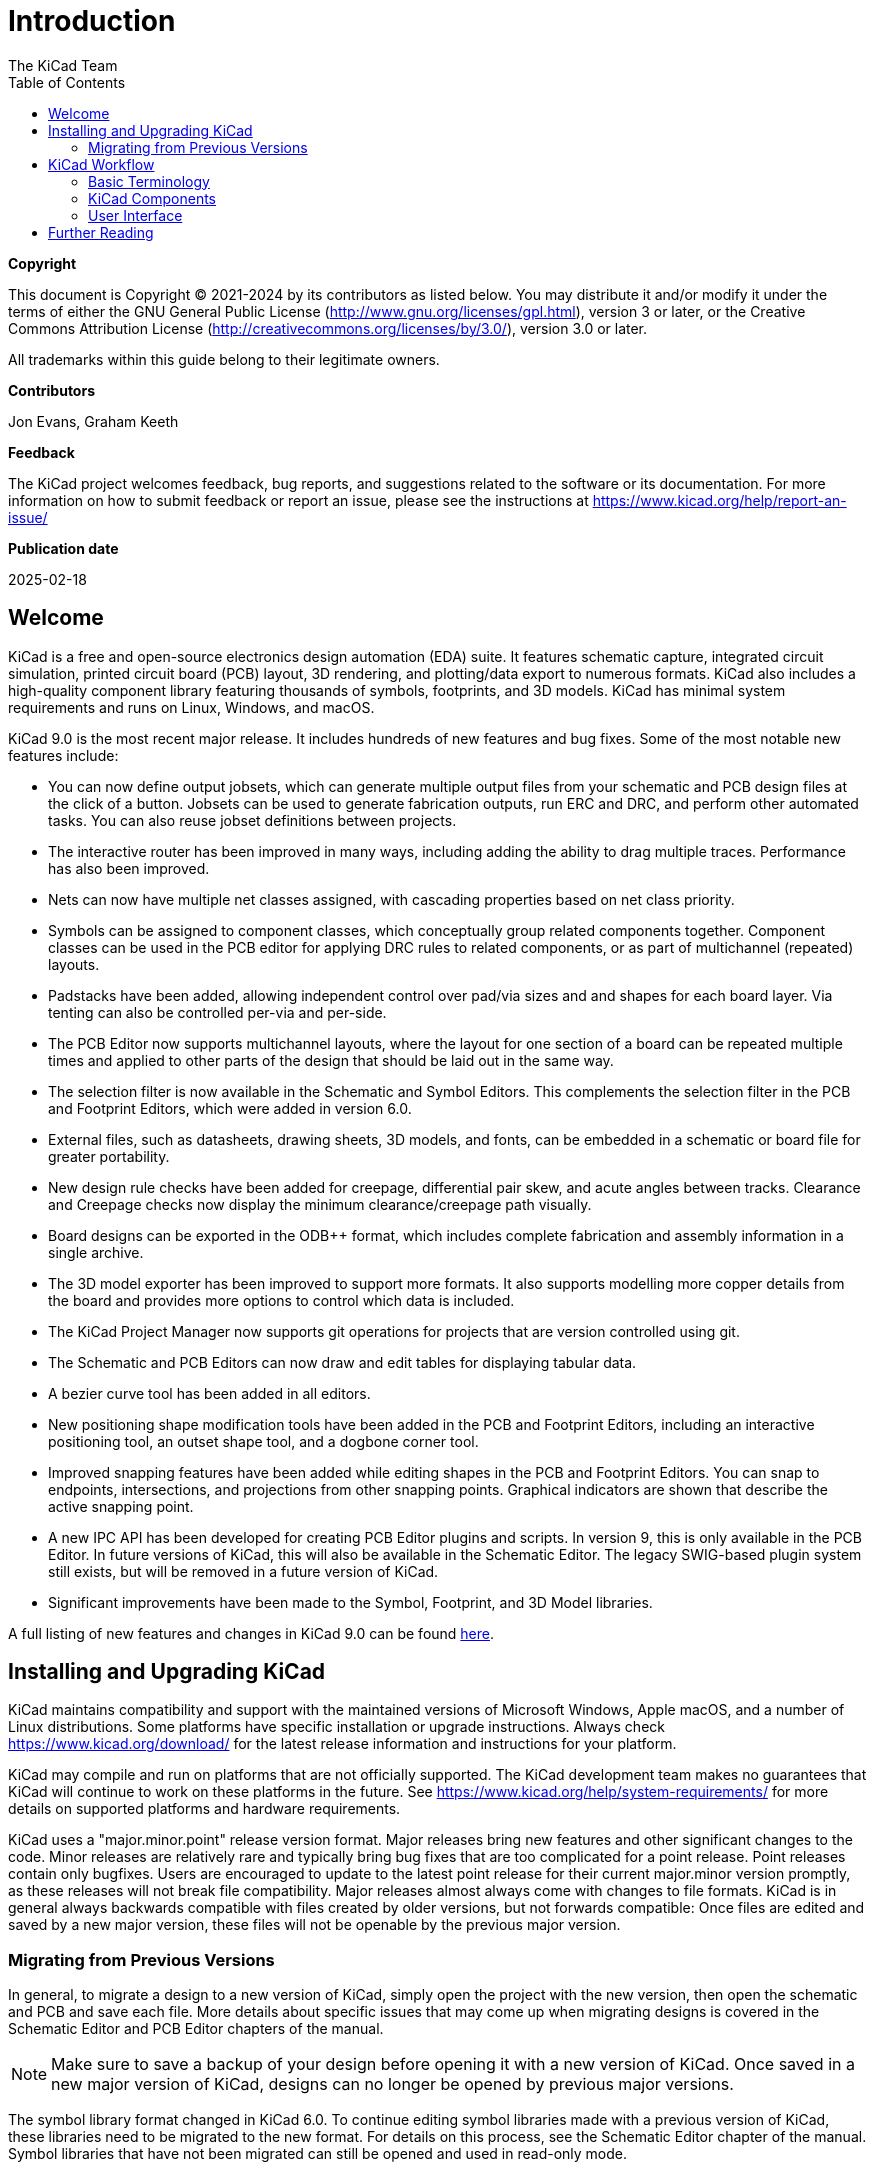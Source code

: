 :author: The KiCad Team
:doctype: book
:toc:
:ascii-ids:
:experimental:

= Introduction

[[copyright]]
*Copyright*

This document is Copyright (C) 2021-2024 by its contributors as listed
below. You may distribute it and/or modify it under the terms of either
the GNU General Public License (http://www.gnu.org/licenses/gpl.html),
version 3 or later, or the Creative Commons Attribution License
(http://creativecommons.org/licenses/by/3.0/), version 3.0 or later.

All trademarks within this guide belong to their legitimate owners.

[[contributors]]
*Contributors*

Jon Evans, Graham Keeth

[[feedback]]
*Feedback*

The KiCad project welcomes feedback, bug reports, and suggestions related to the software or its
documentation. For more information on how to submit feedback or report an issue, please see the
instructions at https://www.kicad.org/help/report-an-issue/

[[publication_date]]
*Publication date*

2025-02-18


[[welcome]]
== Welcome

KiCad is a free and open-source electronics design automation (EDA) suite. It features schematic
capture, integrated circuit simulation, printed circuit board (PCB) layout, 3D rendering, and
plotting/data export to numerous formats. KiCad also includes a high-quality component library
featuring thousands of symbols, footprints, and 3D models. KiCad has minimal system requirements
and runs on Linux, Windows, and macOS.

KiCad 9.0 is the most recent major release.  It includes hundreds of new features and bug fixes.
Some of the most notable new features include:

- You can now define output jobsets, which can generate multiple output files
  from your schematic and PCB design files at the click of a button. Jobsets
  can be used to generate fabrication outputs, run ERC and DRC, and perform
  other automated tasks. You can also reuse jobset definitions between projects.
- The interactive router has been improved in many ways, including adding the
  ability to drag multiple traces. Performance has also been improved.
- Nets can now have multiple net classes assigned, with cascading properties
  based on net class priority. 
- Symbols can be assigned to component classes, which conceptually group related
  components together. Component classes can be used in the PCB editor for
  applying DRC rules to related components, or as part of multichannel
  (repeated) layouts.
- Padstacks have been added, allowing independent control over pad/via sizes and
  and shapes for each board layer. Via tenting can also be controlled per-via
  and per-side.
- The PCB Editor now supports multichannel layouts, where the layout for one
  section of a board can be repeated multiple times and applied to other parts
  of the design that should be laid out in the same way.
- The selection filter is now available in the Schematic and Symbol Editors.
  This complements the selection filter in the PCB and Footprint Editors, which
  were added in version 6.0.
- External files, such as datasheets, drawing sheets, 3D models, and fonts, can
  be embedded in a schematic or board file for greater portability.
- New design rule checks have been added for creepage, differential pair skew,
  and acute angles between tracks. Clearance and Creepage checks now display the
  minimum clearance/creepage path visually.
- Board designs can be exported in the ODB++ format, which includes complete
  fabrication and assembly information in a single archive.
- The 3D model exporter has been improved to support more formats. It also
  supports modelling more copper details from the board and provides more
  options to control which data is included.
- The KiCad Project Manager now supports git operations for projects that are
  version controlled using git.
- The Schematic and PCB Editors can now draw and edit tables for displaying
  tabular data.
- A bezier curve tool has been added in all editors.
- New positioning shape modification tools have been added in the PCB and
  Footprint Editors, including an interactive positioning tool, an outset shape
  tool, and a dogbone corner tool.
- Improved snapping features have been added while editing shapes in the PCB and
  Footprint Editors. You can snap to endpoints, intersections, and projections
  from other snapping points. Graphical indicators are shown that describe the
  active snapping point.
- A new IPC API has been developed for creating PCB Editor plugins and scripts.
  In version 9, this is only available in the PCB Editor. In future versions of
  KiCad, this will also be available in the Schematic Editor. The legacy
  SWIG-based plugin system still exists, but will be removed in a future version
  of KiCad.
- Significant improvements have been made to the Symbol, Footprint,
  and 3D Model libraries.

A full listing of new features and changes in KiCad 9.0 can be found
https://www.kicad.org/blog/2025/02/Version-9.0.0-Released/[here].

[[installing-and-upgrading]]
== Installing and Upgrading KiCad

KiCad maintains compatibility and support with the maintained versions of Microsoft Windows, Apple
macOS, and a number of Linux distributions.  Some platforms have specific installation or upgrade
instructions. Always check https://www.kicad.org/download/ for the latest release information and
instructions for your platform.

KiCad may compile and run on platforms that are not officially supported.  The KiCad development
team makes no guarantees that KiCad will continue to work on these platforms in the future.  See
https://www.kicad.org/help/system-requirements/ for more details on supported platforms and
hardware requirements.

KiCad uses a "major.minor.point" release version format.  Major releases bring new features and
other significant changes to the code.  Minor releases are relatively rare and typically bring bug
fixes that are too complicated for a point release.  Point releases contain only bugfixes.  Users
are encouraged to update to the latest point release for their current major.minor version
promptly, as these releases will not break file compatibility.  Major releases almost always come
with changes to file formats.  KiCad is in general always backwards compatible with files created
by older versions, but not forwards compatible: Once files are edited and saved by a new major
version, these files will not be openable by the previous major version.

=== Migrating from Previous Versions

In general, to migrate a design to a new version of KiCad, simply open the project with the new
version, then open the schematic and PCB and save each file.  More details about specific issues
that may come up when migrating designs is covered in the Schematic Editor and PCB Editor chapters
of the manual.

NOTE: Make sure to save a backup of your design before opening it with a new version of KiCad.
      Once saved in a new major version of KiCad, designs can no longer be opened by previous
      major versions.

The symbol library format changed in KiCad 6.0.  To continue editing symbol libraries made with
a previous version of KiCad, these libraries need to be migrated to the new format.  For details on
this process, see the Schematic Editor chapter of the manual.  Symbol libraries that have not been
migrated can still be opened and used in read-only mode.

[[kicad-work-flow]]
== KiCad Workflow

This section presents a high-level overview of the typical KiCad workflow.  Note that KiCad is a
flexible software system, and there are other ways of working that are not described here.  For
more information about each of the steps described in this section, please see the later chapters
in this manual.

NOTE: A number of tutorials and guided lessons in using KiCad have been created by community
      members.  These resources can be a good way to learn KiCad for some new users.  See the
      Further Reading section at the end of this chapter for more information.

[[basic-terminology]]
=== Basic Terminology

KiCad uses a number of terms that are fairly standard in the area of electronics design automation
(EDA) software, and some that are more specific to KiCad.  This section lists some of the most
common terms used throughout KiCad's documentation and user interface.  Other terms that are more
specific to a certain part of the KiCad workflow are defined later in this manual.

A **schematic** is a collection of one or more pages (sheets) of circuit schematic drawings.  Each
KiCad schematic file represents a single sheet.

A **hierarchical schematic** is a schematic consisting of multiple pages nested inside each other.
KiCad supports hierarchical schematics, but there must be a single **root sheet** at the top of the
hierarchy.  Sheets within a hierarchy (other than the root sheet) may be used more than once, for
example to create repeated copies of a subcircuit.

A **symbol** is a circuit element that can be placed on a schematic.  Symbols can represent
physical electrical components, such as a resistor or microcontroller, or non-physical concepts
such as a power or ground rail.  Symbols have **pins** which serve as the connection points that
can be wired to each other in a schematic.  For physical components, each pin corresponds to a
distinct physical connection on the component (for example, a resistor symbol will have two pins,
one for each terminal of the resistor).  Symbols are stored in **symbol libraries** so they can be
used in many schematics.

A **netlist** is a representation of a schematic that is used to convey information to another
program.  There are many netlist formats used by various EDA programs, and KiCad has its own
netlist format that is used internally to pass information back and forth between the schematic and
PCB editors.  The netlist contains (among other things) all the information about which pins
connect to each other, and what name should be given to each **net**, or set of connected pins.
Netlists can be written to a **netlist file**, but in modern versions of KiCad, this is not
necessary as part of the normal workflow.

A **printed circuit board**, or PCB, is a design document that represents the physical
implementation of a schematic (or technically, a netlist).  Each KiCad board file refers to a
single PCB design.  There is no official support for creating arrays or panels of PCBs within
KiCad, although some community-created add-ons provide this functionality.

A **footprint** is a circuit element that can be placed on a PCB.  Footprints often represent
physical electrical components, but can also be used as a library of design elements (silkscreen
logos, copper antennas and coils, etc.).  Footprints can have **pads** which represent copper areas
that are electrically-connected.  The netlist will associate symbol pins with footprint pads.

A **worksheet** is a drawing template, typically containing a title block and frame, that is used
as the template for schematic sheets and PCB drawings.

**Plotting** is the process of creating manufacturing outputs from a design.  These outputs may
include machine-readable formats such as Gerber files or pick-and-place listings, as well as
human-readable formats such as PDF drawings.

**Ngspice** is a mixed-signal circuit simulator, originally based on Berkeley SPICE, that is
integrated into KiCad's schematic editor.  By using symbols with attached SPICE models, you can run
circuit simulations on KiCad schematics and plot the results graphically.

[[kicad-programs]]
=== KiCad Components

KiCad consists of a number of different software components, some of which are integrated together
to facilitate the PCB design workflow, and some of which are standalone.  In early versions of
KiCad, there was very little integration between the software components.  For example, the
schematic editor (historically called Eeschema) and PCB editor (historically called PcbNew) were
separate applications that had no direct link, and to create a PCB based on a schematic, users had
to generate a netlist file in Eeschema and then read this netlist file in PcbNew.  In modern
versions of KiCad, the schematic and PCB editor are integrated into the KiCad project manager, and
using netlist files is no longer required.  Many tutorials still exist that refer to the old KiCad
workflow of separate applications and netlist files, so be sure to check the version being used
when looking at tutorials and other documentation.

The main KiCad components are usually started from the launcher buttons in the KiCad project
manager window.  These components include:

[cols="25%,75%",options="header",]
|===================================
|Component name|Description
|Schematic Editor |Create and edit schematics; simulate circuits with SPICE; generate BOM files
|Symbol Editor |Create and edit schematic symbols and manage symbol libraries
|PCB Editor |Create and edit PCBs; export 2D and 3D files; generate fabrication output files
|Footprint Editor |Create and edit PCB component footprints and manage footprint libraries
|GerbView |Gerber and drill file viewer
|Bitmap2Component |Convert bitmap images to symbols or footprints
|PCB Calculator |Calculator for components, track width, electrical spacing, color codes, etc.
|Page Layout Editor |Create and edit worksheet files
|===================================

[[ui-overview]]
=== User Interface

KiCad has a number of user interface behaviors that are common to all the different editor windows.
Some of these behaviors are described in more detail in later chapters of this manual.

Objects can be selected by clicking on them or by dragging a selection window around them. Dragging
from left to right will result in a selection of any items that are completely within the window.
Dragging from right to left will result in a selection of any items that touch the window. Pressing
certain modifier keys while clicking or dragging will change the selection behavior.  These keys
are platform-specific and are described in the Editing Options section of the Preferences dialog.

KiCad editors have the concept of a **tool** which can be thought of as a mode that the editor is
in.  The default tool is the selection tool, which means that clicking will select objects under
the mouse cursor.  There are also tools for placing new objects, inspecting
existing objects, etc.  The active tool is highlighted in the toolbar, and the name of the active
tool is shown in the bottom right of the editor in the status bar.  Pressing kbd:[Esc] always means
"cancel" in KiCad: if a tool is in the middle of some action (for example, routing tracks), the
first press of kbd:[Esc] will cancel that action.  The next press of kbd:[Esc] will exit the tool
complely, returning to the default selection tool.  With the selection tool active, pressing
kbd:[Esc] will clear the current selection, if one exists.

////
[[projects-and-files]]
=== KiCad Projects and Files

NOTE: This section of the KiCad documentation has not yet been written.  We
      appreciate your patience as our small team of volunteer documentation
      writers work to update and expand the documentation.

- File types and project structure
- Project workflow
- Schematic <> PCB workflow
- Standalone vs. project mode for schematic and PCB editors

[[symbol-and-footprint-libraries]]
=== Symbol and Footprint Libraries

NOTE: This section of the KiCad documentation has not yet been written.  We
      appreciate your patience as our small team of volunteer documentation
      writers work to update and expand the documentation.

- Relationship between libraries and design files
- Global vs project libraries
- The KiCad library project (built-in global libraries)

[[accessory-tools]]
=== Accessory Tools

NOTE: This section of the KiCad documentation has not yet been written.  We
      appreciate your patience as our small team of volunteer documentation
      writers work to update and expand the documentation.

- GerbView
- PCB Calculator
- Bitmap2Component
- Worksheet Editor (pl_editor)
////


[[further-reading]]
== Further Reading

The latest version of this manual can be found in multiple languages at https://docs.kicad.org
Manuals for previous versions of KiCad can also be found at that website.

The KiCad user community includes a number of forums and chat platforms that are operated
independently from the KiCad development team but are fully endorsed as a great way to find help
with problems, learn tips and tricks, and share examples of KiCad projects.  A listing of
community resources is available under the Community heading at https://www.kicad.org

Users interested in compiling KiCad from source and/or contributing to KiCad development should
visit our developer documentation site at https://dev-docs.kicad.org for instructions, policies and
guidelines, and technical information about the KiCad codebase.

